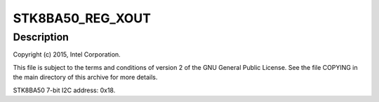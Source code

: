 .. -*- coding: utf-8; mode: rst -*-
.. src-file: drivers/iio/accel/stk8ba50.c

.. _`stk8ba50_reg_xout`:

STK8BA50_REG_XOUT
=================

.. c:function::  STK8BA50_REG_XOUT()

    Axis Accelerometer

.. _`stk8ba50_reg_xout.description`:

Description
-----------

Copyright (c) 2015, Intel Corporation.

This file is subject to the terms and conditions of version 2 of
the GNU General Public License. See the file COPYING in the main
directory of this archive for more details.

STK8BA50 7-bit I2C address: 0x18.

.. This file was automatic generated / don't edit.

